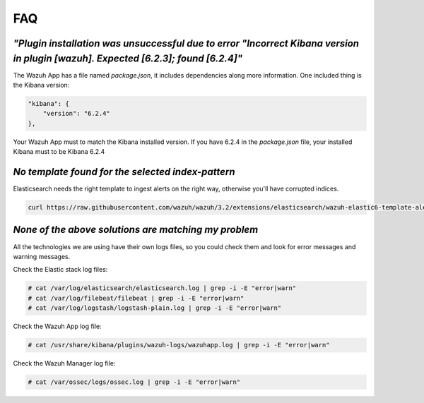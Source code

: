.. Copyright (C) 2018 Wazuh, Inc.

.. _faq:

FAQ
===


*"Plugin installation was unsuccessful due to error "Incorrect Kibana version in plugin [wazuh]. Expected [6.2.3]; found [6.2.4]"*
----------------------------------------------------------------------------------------------------------------------------------

The Wazuh App has a file named *package.json*, it includes dependencies along more information. One included thing is the Kibana version:

.. code-block:: console

    "kibana": {
        "version": "6.2.4"
    },

Your Wazuh App must to match the Kibana installed version. If you have 6.2.4 in the *package.json* file, your installed Kibana must to be Kibana 6.2.4


*No template found for the selected index-pattern*
---------------------------------------------------

Elasticsearch needs the right template to ingest alerts on the right way, otherwise you'll have corrupted indices.

.. code-block:: console

    curl https://raw.githubusercontent.com/wazuh/wazuh/3.2/extensions/elasticsearch/wazuh-elastic6-template-alerts.json | curl -XPUT 'http://localhost:9200/_template/wazuh' -H 'Content-Type: application/json' -d @-

*None of the above solutions are matching my problem*
-----------------------------------------------------

All the technologies we are using have their own logs files, so you could check them and look for error messages and warning messages.

Check the Elastic stack log files:

.. code-block:: console

    # cat /var/log/elasticsearch/elasticsearch.log | grep -i -E "error|warn"
    # cat /var/log/filebeat/filebeat | grep -i -E "error|warn"
    # cat /var/log/logstash/logstash-plain.log | grep -i -E "error|warn"

Check the Wazuh App log file:

.. code-block:: console

    # cat /usr/share/kibana/plugins/wazuh-logs/wazuhapp.log | grep -i -E "error|warn"

Check the Wazuh Manager log file:

.. code-block:: console

    # cat /var/ossec/logs/ossec.log | grep -i -E "error|warn"